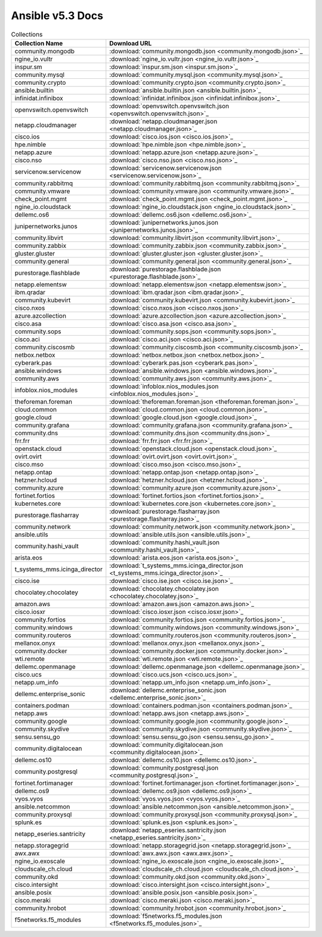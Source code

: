 

Ansible v5.3 Docs
=========================

.. list-table:: Collections
   :header-rows: 1

   * - Collection Name
     - Download URL

   * - community.mongodb
     - :download:`community.mongodb.json <community.mongodb.json>`_

   * - ngine_io.vultr
     - :download:`ngine_io.vultr.json <ngine_io.vultr.json>`_

   * - inspur.sm
     - :download:`inspur.sm.json <inspur.sm.json>`_

   * - community.mysql
     - :download:`community.mysql.json <community.mysql.json>`_

   * - community.crypto
     - :download:`community.crypto.json <community.crypto.json>`_

   * - ansible.builtin
     - :download:`ansible.builtin.json <ansible.builtin.json>`_

   * - infinidat.infinibox
     - :download:`infinidat.infinibox.json <infinidat.infinibox.json>`_

   * - openvswitch.openvswitch
     - :download:`openvswitch.openvswitch.json <openvswitch.openvswitch.json>`_

   * - netapp.cloudmanager
     - :download:`netapp.cloudmanager.json <netapp.cloudmanager.json>`_

   * - cisco.ios
     - :download:`cisco.ios.json <cisco.ios.json>`_

   * - hpe.nimble
     - :download:`hpe.nimble.json <hpe.nimble.json>`_

   * - netapp.azure
     - :download:`netapp.azure.json <netapp.azure.json>`_

   * - cisco.nso
     - :download:`cisco.nso.json <cisco.nso.json>`_

   * - servicenow.servicenow
     - :download:`servicenow.servicenow.json <servicenow.servicenow.json>`_

   * - community.rabbitmq
     - :download:`community.rabbitmq.json <community.rabbitmq.json>`_

   * - community.vmware
     - :download:`community.vmware.json <community.vmware.json>`_

   * - check_point.mgmt
     - :download:`check_point.mgmt.json <check_point.mgmt.json>`_

   * - ngine_io.cloudstack
     - :download:`ngine_io.cloudstack.json <ngine_io.cloudstack.json>`_

   * - dellemc.os6
     - :download:`dellemc.os6.json <dellemc.os6.json>`_

   * - junipernetworks.junos
     - :download:`junipernetworks.junos.json <junipernetworks.junos.json>`_

   * - community.libvirt
     - :download:`community.libvirt.json <community.libvirt.json>`_

   * - community.zabbix
     - :download:`community.zabbix.json <community.zabbix.json>`_

   * - gluster.gluster
     - :download:`gluster.gluster.json <gluster.gluster.json>`_

   * - community.general
     - :download:`community.general.json <community.general.json>`_

   * - purestorage.flashblade
     - :download:`purestorage.flashblade.json <purestorage.flashblade.json>`_

   * - netapp.elementsw
     - :download:`netapp.elementsw.json <netapp.elementsw.json>`_

   * - ibm.qradar
     - :download:`ibm.qradar.json <ibm.qradar.json>`_

   * - community.kubevirt
     - :download:`community.kubevirt.json <community.kubevirt.json>`_

   * - cisco.nxos
     - :download:`cisco.nxos.json <cisco.nxos.json>`_

   * - azure.azcollection
     - :download:`azure.azcollection.json <azure.azcollection.json>`_

   * - cisco.asa
     - :download:`cisco.asa.json <cisco.asa.json>`_

   * - community.sops
     - :download:`community.sops.json <community.sops.json>`_

   * - cisco.aci
     - :download:`cisco.aci.json <cisco.aci.json>`_

   * - community.ciscosmb
     - :download:`community.ciscosmb.json <community.ciscosmb.json>`_

   * - netbox.netbox
     - :download:`netbox.netbox.json <netbox.netbox.json>`_

   * - cyberark.pas
     - :download:`cyberark.pas.json <cyberark.pas.json>`_

   * - ansible.windows
     - :download:`ansible.windows.json <ansible.windows.json>`_

   * - community.aws
     - :download:`community.aws.json <community.aws.json>`_

   * - infoblox.nios_modules
     - :download:`infoblox.nios_modules.json <infoblox.nios_modules.json>`_

   * - theforeman.foreman
     - :download:`theforeman.foreman.json <theforeman.foreman.json>`_

   * - cloud.common
     - :download:`cloud.common.json <cloud.common.json>`_

   * - google.cloud
     - :download:`google.cloud.json <google.cloud.json>`_

   * - community.grafana
     - :download:`community.grafana.json <community.grafana.json>`_

   * - community.dns
     - :download:`community.dns.json <community.dns.json>`_

   * - frr.frr
     - :download:`frr.frr.json <frr.frr.json>`_

   * - openstack.cloud
     - :download:`openstack.cloud.json <openstack.cloud.json>`_

   * - ovirt.ovirt
     - :download:`ovirt.ovirt.json <ovirt.ovirt.json>`_

   * - cisco.mso
     - :download:`cisco.mso.json <cisco.mso.json>`_

   * - netapp.ontap
     - :download:`netapp.ontap.json <netapp.ontap.json>`_

   * - hetzner.hcloud
     - :download:`hetzner.hcloud.json <hetzner.hcloud.json>`_

   * - community.azure
     - :download:`community.azure.json <community.azure.json>`_

   * - fortinet.fortios
     - :download:`fortinet.fortios.json <fortinet.fortios.json>`_

   * - kubernetes.core
     - :download:`kubernetes.core.json <kubernetes.core.json>`_

   * - purestorage.flasharray
     - :download:`purestorage.flasharray.json <purestorage.flasharray.json>`_

   * - community.network
     - :download:`community.network.json <community.network.json>`_

   * - ansible.utils
     - :download:`ansible.utils.json <ansible.utils.json>`_

   * - community.hashi_vault
     - :download:`community.hashi_vault.json <community.hashi_vault.json>`_

   * - arista.eos
     - :download:`arista.eos.json <arista.eos.json>`_

   * - t_systems_mms.icinga_director
     - :download:`t_systems_mms.icinga_director.json <t_systems_mms.icinga_director.json>`_

   * - cisco.ise
     - :download:`cisco.ise.json <cisco.ise.json>`_

   * - chocolatey.chocolatey
     - :download:`chocolatey.chocolatey.json <chocolatey.chocolatey.json>`_

   * - amazon.aws
     - :download:`amazon.aws.json <amazon.aws.json>`_

   * - cisco.iosxr
     - :download:`cisco.iosxr.json <cisco.iosxr.json>`_

   * - community.fortios
     - :download:`community.fortios.json <community.fortios.json>`_

   * - community.windows
     - :download:`community.windows.json <community.windows.json>`_

   * - community.routeros
     - :download:`community.routeros.json <community.routeros.json>`_

   * - mellanox.onyx
     - :download:`mellanox.onyx.json <mellanox.onyx.json>`_

   * - community.docker
     - :download:`community.docker.json <community.docker.json>`_

   * - wti.remote
     - :download:`wti.remote.json <wti.remote.json>`_

   * - dellemc.openmanage
     - :download:`dellemc.openmanage.json <dellemc.openmanage.json>`_

   * - cisco.ucs
     - :download:`cisco.ucs.json <cisco.ucs.json>`_

   * - netapp.um_info
     - :download:`netapp.um_info.json <netapp.um_info.json>`_

   * - dellemc.enterprise_sonic
     - :download:`dellemc.enterprise_sonic.json <dellemc.enterprise_sonic.json>`_

   * - containers.podman
     - :download:`containers.podman.json <containers.podman.json>`_

   * - netapp.aws
     - :download:`netapp.aws.json <netapp.aws.json>`_

   * - community.google
     - :download:`community.google.json <community.google.json>`_

   * - community.skydive
     - :download:`community.skydive.json <community.skydive.json>`_

   * - sensu.sensu_go
     - :download:`sensu.sensu_go.json <sensu.sensu_go.json>`_

   * - community.digitalocean
     - :download:`community.digitalocean.json <community.digitalocean.json>`_

   * - dellemc.os10
     - :download:`dellemc.os10.json <dellemc.os10.json>`_

   * - community.postgresql
     - :download:`community.postgresql.json <community.postgresql.json>`_

   * - fortinet.fortimanager
     - :download:`fortinet.fortimanager.json <fortinet.fortimanager.json>`_

   * - dellemc.os9
     - :download:`dellemc.os9.json <dellemc.os9.json>`_

   * - vyos.vyos
     - :download:`vyos.vyos.json <vyos.vyos.json>`_

   * - ansible.netcommon
     - :download:`ansible.netcommon.json <ansible.netcommon.json>`_

   * - community.proxysql
     - :download:`community.proxysql.json <community.proxysql.json>`_

   * - splunk.es
     - :download:`splunk.es.json <splunk.es.json>`_

   * - netapp_eseries.santricity
     - :download:`netapp_eseries.santricity.json <netapp_eseries.santricity.json>`_

   * - netapp.storagegrid
     - :download:`netapp.storagegrid.json <netapp.storagegrid.json>`_

   * - awx.awx
     - :download:`awx.awx.json <awx.awx.json>`_

   * - ngine_io.exoscale
     - :download:`ngine_io.exoscale.json <ngine_io.exoscale.json>`_

   * - cloudscale_ch.cloud
     - :download:`cloudscale_ch.cloud.json <cloudscale_ch.cloud.json>`_

   * - community.okd
     - :download:`community.okd.json <community.okd.json>`_

   * - cisco.intersight
     - :download:`cisco.intersight.json <cisco.intersight.json>`_

   * - ansible.posix
     - :download:`ansible.posix.json <ansible.posix.json>`_

   * - cisco.meraki
     - :download:`cisco.meraki.json <cisco.meraki.json>`_

   * - community.hrobot
     - :download:`community.hrobot.json <community.hrobot.json>`_

   * - f5networks.f5_modules
     - :download:`f5networks.f5_modules.json <f5networks.f5_modules.json>`_
